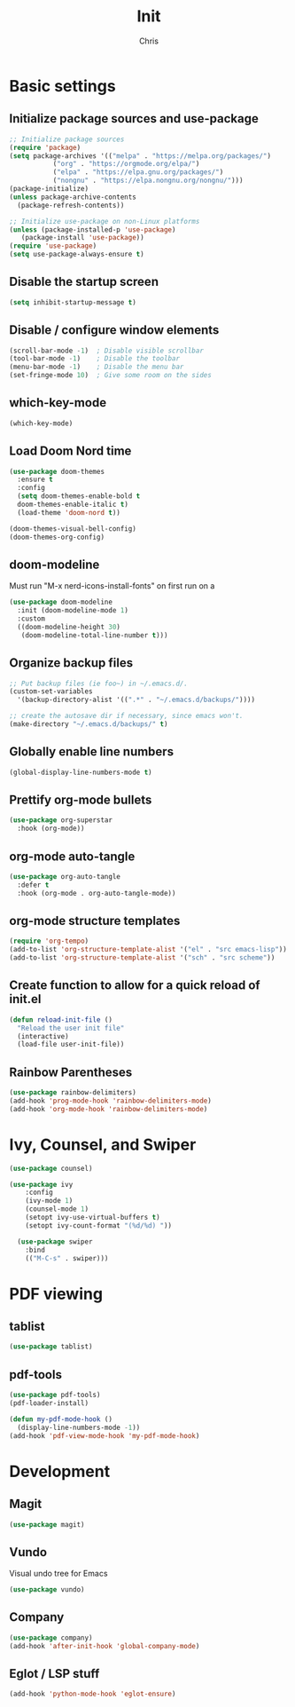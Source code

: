 #+TITLE: Init
#+AUTHOR: Chris
#+STARTUP: showeverything
#+PROPERTY: header-args :tangle "~/.emacs.d/init.el"
#+auto_tangle: t

* Basic settings
** Initialize package sources and use-package
#+begin_src emacs-lisp
  ;; Initialize package sources
  (require 'package)
  (setq package-archives '(("melpa" . "https://melpa.org/packages/")
  			 ("org" . "https://orgmode.org/elpa/")
  			 ("elpa" . "https://elpa.gnu.org/packages/")
  			 ("nongnu" . "https://elpa.nongnu.org/nongnu/")))
  (package-initialize)
  (unless package-archive-contents
    (package-refresh-contents))

  ;; Initialize use-package on non-Linux platforms
  (unless (package-installed-p 'use-package)
     (package-install 'use-package))
  (require 'use-package)
  (setq use-package-always-ensure t)
#+end_src
** Disable the startup screen
#+begin_src emacs-lisp
  (setq inhibit-startup-message t)
#+end_src
** Disable / configure window elements
#+begin_src emacs-lisp
  (scroll-bar-mode -1)  ; Disable visible scrollbar
  (tool-bar-mode -1)    ; Disable the toolbar
  (menu-bar-mode -1)    ; Disable the menu bar
  (set-fringe-mode 10)  ; Give some room on the sides
#+end_src
** which-key-mode
#+begin_src emacs-lisp
  (which-key-mode)
#+end_src
** Load Doom Nord time
#+begin_src emacs-lisp
  (use-package doom-themes
    :ensure t
    :config
    (setq doom-themes-enable-bold t
  	doom-themes-enable-italic t)
    (load-theme 'doom-nord t))

  (doom-themes-visual-bell-config)
  (doom-themes-org-config)
#+end_src
** doom-modeline
Must run "M-x nerd-icons-install-fonts" on first run on a
#+begin_src emacs-lisp
  (use-package doom-modeline
    :init (doom-modeline-mode 1)
    :custom
    ((doom-modeline-height 30)
     (doom-modeline-total-line-number t)))
#+end_src
** Organize backup files
#+begin_src emacs-lisp
  ;; Put backup files (ie foo~) in ~/.emacs.d/.
  (custom-set-variables
    '(backup-directory-alist '((".*" . "~/.emacs.d/backups/"))))

  ;; create the autosave dir if necessary, since emacs won't.
  (make-directory "~/.emacs.d/backups/" t)
#+end_src
** Globally enable line numbers
#+begin_src emacs-lisp
  (global-display-line-numbers-mode t)
#+end_src
** Prettify org-mode bullets
#+begin_src emacs-lisp
  (use-package org-superstar
    :hook (org-mode))
#+end_src
** org-mode auto-tangle
#+begin_src emacs-lisp
  (use-package org-auto-tangle
    :defer t
    :hook (org-mode . org-auto-tangle-mode))
#+end_src
** org-mode structure templates
#+begin_src emacs-lisp
  (require 'org-tempo)
  (add-to-list 'org-structure-template-alist '("el" . "src emacs-lisp"))
  (add-to-list 'org-structure-template-alist '("sch" . "src scheme"))
#+end_src
** Create function to allow for a quick reload of init.el
#+begin_src emacs-lisp
  (defun reload-init-file ()
    "Reload the user init file"
    (interactive)
    (load-file user-init-file))
#+end_src
** Rainbow Parentheses
#+begin_src emacs-lisp
  (use-package rainbow-delimiters)
  (add-hook 'prog-mode-hook 'rainbow-delimiters-mode)
  (add-hook 'org-mode-hook 'rainbow-delimiters-mode)
#+end_src
* Ivy, Counsel, and Swiper
#+begin_src emacs-lisp
  (use-package counsel)

  (use-package ivy
      :config
      (ivy-mode 1)
      (counsel-mode 1)
      (setopt ivy-use-virtual-buffers t)
      (setopt ivy-count-format "(%d/%d) "))

    (use-package swiper
      :bind
      (("M-C-s" . swiper)))
#+end_src
* PDF viewing
** tablist
#+begin_src emacs-lisp
  (use-package tablist)
#+end_src
** pdf-tools
#+begin_src emacs-lisp
  (use-package pdf-tools)
  (pdf-loader-install)

  (defun my-pdf-mode-hook ()
    (display-line-numbers-mode -1))
  (add-hook 'pdf-view-mode-hook 'my-pdf-mode-hook)
#+end_src
* Development
** Magit
#+begin_src emacs-lisp
  (use-package magit)
#+end_src
** Vundo
Visual undo tree for Emacs
#+begin_src emacs-lisp
  (use-package vundo)
#+end_src
** Company
#+begin_src emacs-lisp
  (use-package company)
  (add-hook 'after-init-hook 'global-company-mode)
#+end_src
** Eglot / LSP stuff
#+begin_src emacs-lisp
  (add-hook 'python-mode-hook 'eglot-ensure)
#+end_src
